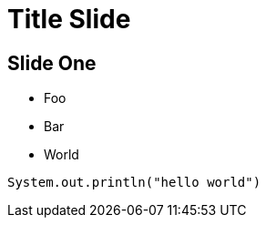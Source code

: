 = Title Slide

== Slide One

* Foo
* Bar
* World

[source, java]
----
System.out.println("hello world")
----